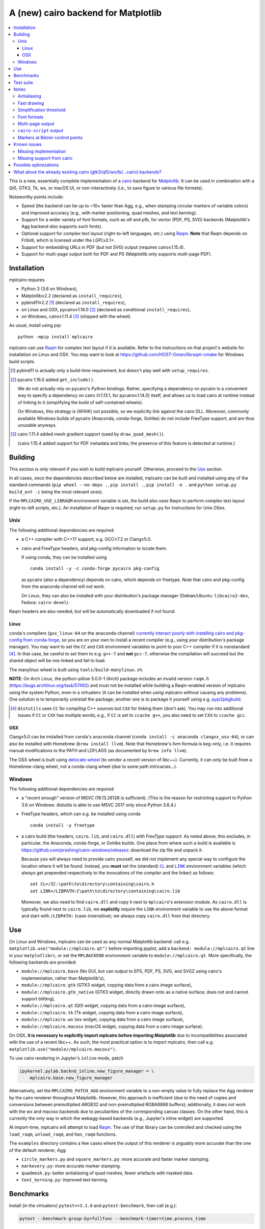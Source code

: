 ====================================
A (new) cairo backend for Matplotlib
====================================

|PyPI| |Travis| |AppVeyor|

.. |PyPI|
   image:: https://img.shields.io/pypi/v/mplcairo.svg
   :target: https://pypi.python.org/pypi/mplcairo
.. |Travis|
   image:: https://travis-ci.org/anntzer/mplcairo.svg?branch=master
   :target: https://travis-ci.org/anntzer/mplcairo
.. |AppVeyor|
   image:: https://ci.appveyor.com/api/projects/status/github/anntzer/mplcairo?svg=true
   :target: https://ci.appveyor.com/project/anntzer/mplcairo

.. contents:: :local:

This is a new, essentially complete implementation of a cairo_ backend for
Matplotlib_.  It can be used in combination with a Qt5, GTK3, Tk, wx, or macOS
UI, or non-interactively (i.e., to save figure to various file formats).

Noteworthy points include:

- Speed (the backend can be up to ~10× faster than Agg, e.g., when stamping
  circular markers of variable colors) and improved accuracy (e.g., with
  marker positioning, quad meshes, and text kerning).
- Support for a wider variety of font formats, such as otf and pfb, for vector
  (PDF, PS, SVG) backends (Matplotlib's Agg backend also supports such fonts).
- Optional support for complex text layout (right-to-left languages, etc.)
  using Raqm_.  **Note** that Raqm depends on Fribidi, which is licensed under
  the LGPLv2.1+.
- Support for embedding URLs in PDF (but not SVG) output (requires
  cairo≥1.15.4).
- Support for multi-page output both for PDF and PS (Matplotlib only supports
  multi-page PDF).

.. _cairo: https://www.cairographics.org/
.. _Matplotlib: http://matplotlib.org/
.. _Raqm: https://github.com/HOST-Oman/libraqm

Installation
============

mplcairo requires

- Python 3 (3.6 on Windows),
- Matplotlib≥2.2 (declared as ``install_requires``),
- pybind11≥2.2 [#]_ (declared as ``install_requires``),
- on Linux and OSX, pycairo≥1.16.0 [#]_ (declared as conditional
  ``install_requires``),
- on Windows, cairo≥1.11.4 [#]_ (shipped with the wheel).

As usual, install using pip::

   python -mpip install mplcairo

mplcairo can use Raqm_ for complex text layout if it is available.  Refer to
the instructions on that project's website for installation on Linux and OSX.
You may want to look at https://github.com/HOST-Oman/libraqm-cmake for Windows
build scripts.

.. [#] pybind11 is actually only a build-time requirement, but doesn't play
   well with ``setup_requires``.

.. [#] pycairo 1.16.0 added ``get_include()``.

   We do not actually rely on pycairo's Python bindings.  Rather, specifying a
   dependency on pycairo is a convenient way to specify a dependency on cairo
   (≥1.13.1, for pycairo≥1.14.0) itself, and allows us to load cairo at
   runtime instead of linking to it (simplifying the build of self-contained
   wheels).

   On Windows, this strategy is (AFAIK) not possible, so we explicitly link
   against the cairo DLL.  Moreover, commonly available Windows builds of
   pycairo (Anaconda, conda-forge, Gohlke) do not include FreeType support, and
   are thus unusable anyways.

.. [#] cairo 1.11.4 added mesh gradient support (used by ``draw_quad_mesh()``).

   (cairo 1.15.4 added support for PDF metadata and links; the presence of this
   feature is detected at runtime.)

Building
========

This section is only relevant if you wish to build mplcairo yourself.
Otherwise, proceed to the Use_ section.

In all cases, once the dependencies described below are installed, mplcairo
can be built and installed using any of the standard commands (``pip wheel
--no-deps .``, ``pip install .``, ``pip install -e .`` and ``python setup.py
build_ext -i`` being the most relevant ones).

If the ``MPLCAIRO_USE_LIBRAQM`` environment variable is set, the build also
uses Raqm to perform complex text layout (right-to-left scripts, etc.).  An
installation of Raqm is required; run ``setup.py`` for instructions for Unix
OSes.

Unix
----

The following additional dependencies are required:

- a C++ compiler with C++17 support, e.g. GCC≥7.2 or Clang≥5.0.

- cairo and FreeType headers, and pkg-config information to locate them.

  If using conda, they can be installed using ::

     conda install -y -c conda-forge pycairo pkg-config

  as pycairo (also a dependency) depends on cairo, which depends on freetype.
  Note that cairo and pkg-config from the anaconda channel will *not* work.

  On Linux, they can also be installed with your distribution's package manager
  (Debian/Ubuntu: ``libcairo2-dev``, Fedora: ``cairo-devel``).

Raqm headers are also needed, but will be automatically downloaded if not
found.

Linux
`````

conda's compilers (``gxx_linux-64`` on the ``anaconda`` channel) `currently
interact poorly with installing cairo and pkg-config from conda-forge
<conda-build-2523>`_, so you are on your own to install a recent compiler
(e.g., using your distribution's package manager).  You may want to set the
``CC`` and ``CXX`` environment variables to point to your C++ compiler if it is
nonstandard [#]_.  In that case, be careful to set them to e.g. ``g++-7`` and
**not** ``gcc-7``, otherwise the compilation will succeed but the shared object
will be mis-linked and fail to load.

The manylinux wheel is built using ``tools/build-manylinux.sh``.

**NOTE**: On Arch Linux, the python-pillow 5.0.0-1 (Arch) package includes an
invalid version ``raqm.h`` (https://bugs.archlinux.org/task/57492) and must not
be installed while building a Raqm-enabled version of mplcairo using the system
Python, even in a virtualenv (it can be installed when *using* mplcairo without
causing any problems).  One solution is to temporarily uninstall the package;
another one is to package it yourself using e.g. pypi2pkgbuild_.

.. [#] ``distutils`` uses ``CC`` for *compiling* C++ sources but ``CXX`` for
   linking them (don't ask).  You may run into additional issues if ``CC`` or
   ``CXX`` has multiple words; e.g., if ``CC`` is set to ``ccache g++``, you
   also need to set ``CXX`` to ``ccache gcc``.

.. _conda-build-2523: https://github.com/conda/conda-build/issues/2523
.. _pypi2pkgbuild: https://github.com/anntzer/pypi2pkgbuild

OSX
```

Clang≥5.0 can be installed from ``conda``'s ``anaconda`` channel (``conda
install -c anaconda clangxx_osx-64``), or can also be installed with Homebrew
(``brew install llvm``).  Note that Homebrew's llvm formula is keg-only, i.e.
it requires manual modifications to the PATH and LDFLAGS (as documented by
``brew info llvm``).

The OSX wheel is built using delocate-wheel_ (to vendor a recent version of
libc++).  Currently, it can only be built from a Homebrew-clang wheel, not a
conda-clang wheel (due to some path intricacies...).

.. _delocate-wheel: https://github.com/matthew-brett/delocate

Windows
-------

The following additional dependencies are required:

- a "recent enough" version of MSVC (19.13.26128 is sufficient).  (This is the
  reason for restricting support to Python 3.6 on Windows: distutils is able to
  use MSVC 2017 only since Python 3.6.4.)

- FreeType headers, which can e.g. be installed using conda ::

     conda install -y freetype

- a cairo build (the headers, ``cairo.lib``, and ``cairo.dll``) *with FreeType
  support*.  As noted above, this excludes, in particular, the Anaconda,
  conda-forge, or Gohlke builds.  One place from where such a build is
  available is https://github.com/preshing/cairo-windows/releases: download the
  zip file and unpack it.

  Because you will always need to provide cairo yourself, we did not implement
  any special way to configure the location where it will be found.  Instead,
  you **must** set the (standard) |CL|_ and |LINK|_ environment variables
  (which always get prepended respectively to the invocations of the compiler
  and the linker) as follows::

     set CL=/IC:\path\to\directory\containing\cairo.h
     set LINK=/LIBPATH:C\path\to\directory\containing\cairo.lib

  Moreover, we also need to find ``cairo.dll`` and copy it next to
  ``mplcairo``'s extension module.  As ``cairo.dll`` is typically found next to
  ``cairo.lib``, we **explicitly** require the ``LINK`` environment variable to
  use the above format and start with ``/LIBPATH:`` (case-insensitive); we
  always copy ``cairo.dll`` from that directory.

.. |CL| replace:: ``CL``
.. _CL: https://docs.microsoft.com/en-us/cpp/build/reference/cl-environment-variables
.. |LINK| replace:: ``LINK``
.. _LINK: https://docs.microsoft.com/en-us/cpp/build/reference/link-environment-variables

Use
===

On Linux and Windows, mplcairo can be used as any normal Matplotlib backend:
call e.g. ``matplotlib.use("module://mplcairo.qt")`` before importing pyplot,
add a ``backend: module://mplcairo.qt`` line in your ``matplotlibrc``, or set
the ``MPLBACKEND`` environment variable to ``module://mplcairo.qt``.  More
specifically, the following backends are provided:

- ``module://mplcairo.base`` (No GUI, but can output to EPS, PDF, PS, SVG, and
  SVGZ using cairo's implementation, rather than Matplotlib's),
- ``module://mplcairo.gtk`` (GTK3 widget, copying data from a cairo image
  surface),
- ``module://mplcairo.gtk_native`` (GTK3 widget, directly drawn onto as a
  native surface; does not and cannot support blitting),
- ``module://mplcairo.qt`` (Qt5 widget, copying data from a cairo image
  surface),
- ``module://mplcairo.tk`` (Tk widget, copying data from a cairo image
  surface),
- ``module://mplcairo.wx`` (wx widget, copying data from a cairo image
  surface),
- ``module://mplcairo.macosx`` (macOS widget, copying data from a cairo image
  surface).

On OSX, **it is necessary to explicitly import mplcairo before importing
Matplotlib** due to incompatibilities associated with the use of a recent
libc++.  As such, the most practical option is to import mplcairo, then call
e.g. ``matplotlib.use("module//mplcairo.macosx")``.

To use cairo rendering in Jupyter's ``inline`` mode, patch

.. code-block:: python

   ipykernel.pylab.backnd_inline.new_figure_manager = \
       mplcairo.base.new_figure_manager

Alternatively, set the ``MPLCAIRO_PATCH_AGG`` environment variable to a
non-empty value to fully replace the Agg renderer by the cairo renderer
throughout Matplotlib.  However, this approach is inefficient (due to the need
of copies and conversions between premultiplied ARGB32 and non-premultiplied
RGBA8888 buffers); additionally, it does not work with the wx and macosx
backends due to peculiarities of the corresponding canvas classes.  On the
other hand, this is currently the only way in which the webagg-based backends
(e.g., Jupyter's inline widget) are supported.

At import-time, mplcairo will attempt to load Raqm_.  The use of that library
can be controlled and checked using the ``load_raqm``, ``unload_raqm``, and
``has_raqm`` functions.

The ``examples`` directory contains a few cases where the output of this
renderer is arguably more accurate than the one of the default renderer, Agg:

- ``circle_markers.py`` and ``square_markers.py``: more accurate and faster
  marker stamping.
- ``markevery.py``: more accurate marker stamping.
- ``quadmesh.py``: better antialiasing of quad meshes, fewer artefacts with
  masked data.
- ``text_kerning.py``: improved text kerning.

Benchmarks
==========

Install (in the virtualenv) ``pytest>=3.1.0`` and ``pytest-benchmark``, then
call (e.g.):

.. code-block:: sh

   pytest --benchmark-group-by=fullfunc --benchmark-timer=time.process_time

Keep in mind that conda-forge's cairo is (on my setup) ~2× slower than a
"native" build of cairo.

Test suite
==========

Run ``run-mpl-test-suite.py`` to run the Matplotlib test suite with
the Agg backend patched by the mplcairo backend.  Matplotlib *must* be
editably-installed from a git checkout.  Certain tests that are known to fail
(and listed in ``ISSUES.rst``) are automatically skipped.

Notes
=====

Antialiasing
------------

The artist antialiasing property can be set to any of the ``cairo_antialias_t``
enum values, or ``True`` (the default) or ``False`` (which is synonym to
``NONE``).

Setting antialiasing to ``True`` uses ``FAST`` antialiasing for lines thicker
than 1/3px and ``BEST`` for lines thinner than that: for lines thinner
than 1/3px, the former leads to artefacts such as lines disappearing in
certain sections (see e.g. ``test_cycles.test_property_collision_plot`` after
forcing the antialiasing to ``FAST``).  The threshold of 1/3px was determined
empirically, see ``examples/thin_line_antialiasing.py``.

Note that in order to set the ``lines.antialiased`` or ``patch.antialiased``
rcparams to a ``cairo_antialias_t`` enum value, it is necessary to bypass
rcparam validation, using, e.g.

.. code-block:: python

   dict.__setitem__(plt.rcParams, "lines.antialiased", antialias_t.FAST)

The ``text.antialiased`` rcparam can likewise be set to any
``cairo_antialias_t`` enum value, or ``True`` (the default, which maps to
``GRAY`` due to `cairo bug #99021 <cairo-99021_>`_) or ``False`` (which maps to
``NONE``).

.. _cairo-99021: https://bugs.freedesktop.org/show_bug.cgi?id=99021

Fast drawing
------------

For fast drawing of path with many segments, the ``agg.path.chunksize`` rcparam
should be set to 1000 (see ``examples/time_drawing_per_element.py`` for the
determination of this value); this causes longer paths to be split into
individually rendered sections of 1000 segments each (directly rendering longer
paths appears to have slightly superlinear complexity).

Simplification threshold
------------------------

The ``path.simplify_threshold`` rcparam is used to control the accuracy of
marker stamping, down to an arbitrarily chosen threshold of 1/16px.  Values
lower than that will use the exact (slower) marker drawing path.  Marker
stamping is also implemented for scatter plots (which can have multiple
colors).  Likewise, markers of different sizes get mapped into markers of
discretized sizes, with an error bounded by the threshold.

**NOTE**: ``pcolor`` and mplot3d's ``plot_surface`` display some artifacts
where the facets join each other.  This is because these functions internally
use a ``PathCollection``, thus triggering the approximate stamping.
``pcolor`` should be deprecated in favor of ``pcolormesh`` (internally using
a ``QuadMesh``), and ``plot_surface`` should likewise instead represent the
surface using ``QuadMesh``, which is drawn without such artefacts.

Font formats
------------

In order to use a specific font that Matplotlib may be unable to use, pass a
filename directly:

.. code-block:: python

   from matplotlib.font_manager import FontProperties
   ax.text(.5, .5, "hello, world", fontproperties=FontProperties(fname="..."))

mplcairo still relies on Matplotlib's font cache, so fonts unsupported by
Matplotlib remain unavailable by other means.  Matplotlib's current FreeType
wrapper also limits the use of ttc collections to the first font in the
collection.

Note that Matplotlib's (default) Agg backend will handle such fonts equally
well (ultimately, both backends relies on FreeType for rasterization).  It
is Matplotlib's vector backends (PS, PDF, and, for pfb fonts, SVG) that do
not support these fonts, whereas mplcairo support these fonts in all output
formats.

Multi-page output
-----------------

Matplotlib's ``PdfPages`` class is deeply tied with the builtin ``backend_pdf``
(in fact, it cannot even be used with Matplotlib's own cairo backend).
Instead, use ``mplcairo.multipage.MultiPage`` for multi-page PDF and PS output.
The API is similar:

.. code-block:: python

   from mplcairo.multipage import MultiPage

   fig1 = ...
   fig2 = ...
   with MultiPage(path_or_stream) as mp:
       mp.savefig(fig1)
       mp.savefig(fig2)

``cairo-script`` output
-----------------------

Setting the ``MPLCAIRO_DEBUG`` environment variable to a non-empty value allows
one to save figures (with ``savefig``) in the ``.cairoscript`` format, which is
a "native script that matches the cairo drawing model".  This may be helpful
for troubleshooting purposes.

Note that this may crash the process after the file is written, due to `cairo
bug #104410 <cairo-104410_>`_.

.. _cairo-104410: https://bugs.freedesktop.org/show_bug.cgi?id=104410

Markers at Bézier control points
--------------------------------

``draw_markers`` draws a marker at each control point of the given path, which
is the documented behavior, even though all builtin renderers only draw markers
at straight or Bézier segment ends.

Known issues
============

Missing implementation
----------------------

Support for the following features is missing:

- the ``svg.image_inline`` rcparam.

Missing support from cairo
--------------------------

- SVG output does not set URLs on any element, as cairo provides no support for
  doing so.
- PS output does not respect SOURCE_DATE_EPOCH.
- The following rcparams have no effect: ``pdf.fonttype``,
  ``pdf.use14corefonts``, ``ps.fonttype``, ``ps.useafm``, ``svg.fonttype``,
  ``svg.hashsalt``.

Possible optimizations
======================

- Cache eviction policy and persistent cache for ``draw_path_collection``.
- Path simplification (although cairo appears to use vertex reduction and
  Douglas-Peucker internally?).
- mathtext should probably hold onto a vector of ``FT_Glyph``\s instead of
  reloading a ``FT_Face`` for each glyph, but that'll likely wait for the ft2
  rewrite in Matplotlib itself.
- Use QtOpenGLWidget and the cairo-gl backend.
- ``hexbin`` currently falls back on the slow implementation due to its use of
  the ``offset_position`` parameter.  This should be fixed on Matplotlib's
  side.

What about the already existing cairo (gtk3/qt5/wx/tk/...cairo) backends?
=========================================================================

They are slow (try running ``examples/mplot3d/wire3d_animation.py``), buggy
(try calling ``imshow``, especially with an alpha channel), and renders math
poorly (try ``title(r"$\sqrt{2}$")``).
